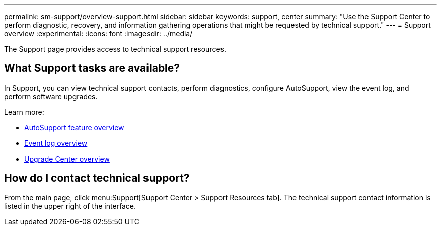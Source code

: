 ---
permalink: sm-support/overview-support.html
sidebar: sidebar
keywords: support, center
summary: "Use the Support Center to perform diagnostic, recovery, and information gathering operations that might be requested by technical support."
---
= Support overview
:experimental:
:icons: font
:imagesdir: ../media/

[.lead]
The Support page provides access to technical support resources.

== What Support tasks are available?
In Support, you can view technical support contacts, perform diagnostics, configure AutoSupport, view the event log, and perform software upgrades.

Learn more:

* link:autosupport-feature-overview.html[AutoSupport feature overview]
* link:overview-event-log.html[Event log overview]
* link:overview-upgrade-center.html[Upgrade Center overview]

== How do I contact technical support?
From the main page, click menu:Support[Support Center > Support Resources tab]. The technical support contact information is listed in the upper right of the interface.
